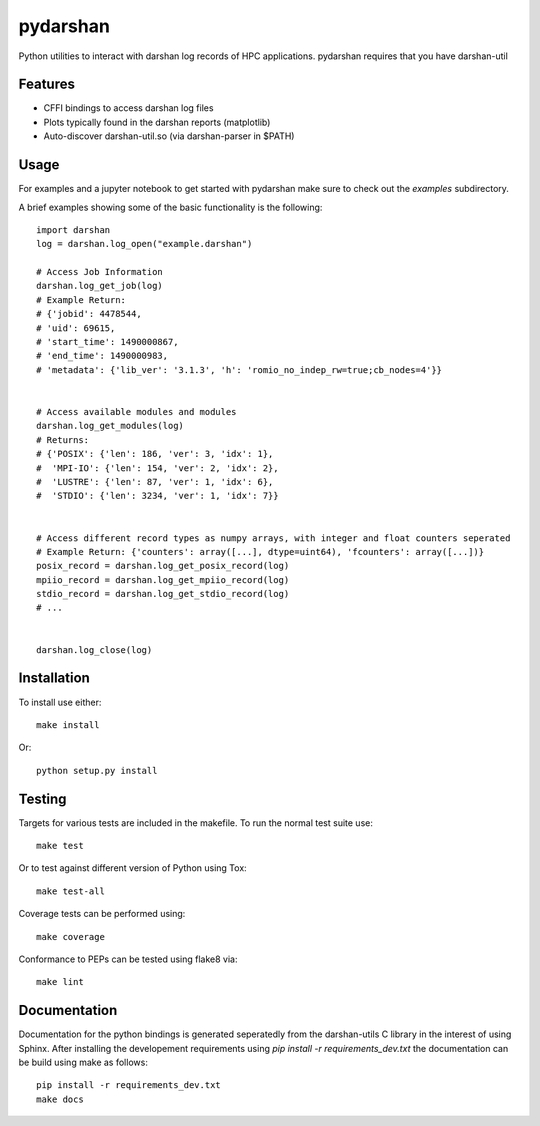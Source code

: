 =========
pydarshan
=========

Python utilities to interact with darshan log records of HPC applications.
pydarshan requires that you have darshan-util 

Features
--------

* CFFI bindings to access darshan log files
* Plots typically found in the darshan reports (matplotlib)
* Auto-discover darshan-util.so (via darshan-parser in $PATH)


Usage
-----

For examples and a jupyter notebook to get started with pydarshan make sure
to check out the `examples` subdirectory.

A brief examples showing some of the basic functionality is the following::

    import darshan
    log = darshan.log_open("example.darshan")

    # Access Job Information
    darshan.log_get_job(log)
    # Example Return:
    # {'jobid': 4478544,
    # 'uid': 69615,
    # 'start_time': 1490000867,
    # 'end_time': 1490000983,
    # 'metadata': {'lib_ver': '3.1.3', 'h': 'romio_no_indep_rw=true;cb_nodes=4'}}


    # Access available modules and modules
    darshan.log_get_modules(log)
    # Returns:
    # {'POSIX': {'len': 186, 'ver': 3, 'idx': 1},
    #  'MPI-IO': {'len': 154, 'ver': 2, 'idx': 2},
    #  'LUSTRE': {'len': 87, 'ver': 1, 'idx': 6},
    #  'STDIO': {'len': 3234, 'ver': 1, 'idx': 7}}


    # Access different record types as numpy arrays, with integer and float counters seperated
    # Example Return: {'counters': array([...], dtype=uint64), 'fcounters': array([...])}
    posix_record = darshan.log_get_posix_record(log)
    mpiio_record = darshan.log_get_mpiio_record(log)
    stdio_record = darshan.log_get_stdio_record(log)
    # ...


    darshan.log_close(log)


Installation
------------

To install use either::

    make install

Or::

	python setup.py install


Testing
-------

Targets for various tests are included in the makefile. To run the normal 
test suite use::

    make test

Or to test against different version of Python using Tox::

    make test-all

Coverage tests can be performed using::

    make coverage

Conformance to PEPs can be tested using flake8 via::

    make lint



Documentation
-------------

Documentation for the python bindings is generated seperatedly from the 
darshan-utils C library in the interest of using Sphinx. After installing the
developement requirements using `pip install -r requirements_dev.txt` the
documentation can be build using make as follows::

    pip install -r requirements_dev.txt
    make docs
